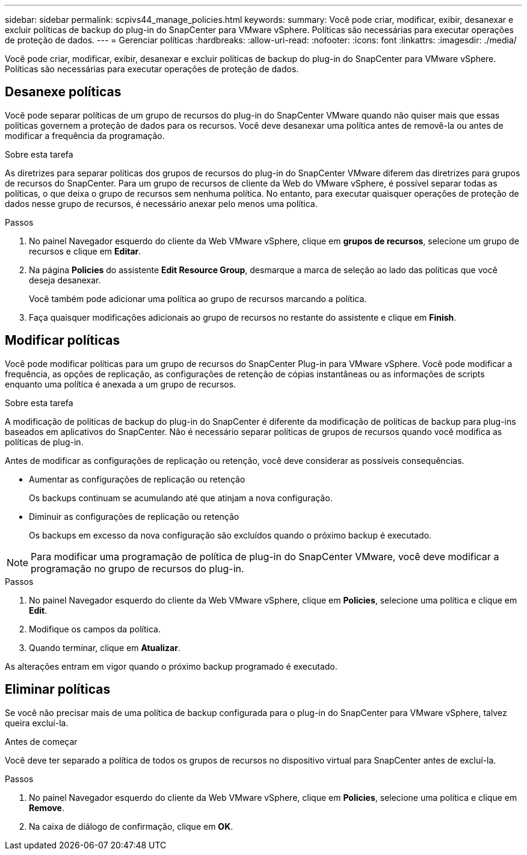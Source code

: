 ---
sidebar: sidebar 
permalink: scpivs44_manage_policies.html 
keywords:  
summary: Você pode criar, modificar, exibir, desanexar e excluir políticas de backup do plug-in do SnapCenter para VMware vSphere. Políticas são necessárias para executar operações de proteção de dados. 
---
= Gerenciar políticas
:hardbreaks:
:allow-uri-read: 
:nofooter: 
:icons: font
:linkattrs: 
:imagesdir: ./media/


[role="lead"]
Você pode criar, modificar, exibir, desanexar e excluir políticas de backup do plug-in do SnapCenter para VMware vSphere. Políticas são necessárias para executar operações de proteção de dados.



== Desanexe políticas

Você pode separar políticas de um grupo de recursos do plug-in do SnapCenter VMware quando não quiser mais que essas políticas governem a proteção de dados para os recursos. Você deve desanexar uma política antes de removê-la ou antes de modificar a frequência da programação.

.Sobre esta tarefa
As diretrizes para separar políticas dos grupos de recursos do plug-in do SnapCenter VMware diferem das diretrizes para grupos de recursos do SnapCenter. Para um grupo de recursos de cliente da Web do VMware vSphere, é possível separar todas as políticas, o que deixa o grupo de recursos sem nenhuma política. No entanto, para executar quaisquer operações de proteção de dados nesse grupo de recursos, é necessário anexar pelo menos uma política.

.Passos
. No painel Navegador esquerdo do cliente da Web VMware vSphere, clique em *grupos de recursos*, selecione um grupo de recursos e clique em *Editar*.
. Na página *Policies* do assistente *Edit Resource Group*, desmarque a marca de seleção ao lado das políticas que você deseja desanexar.
+
Você também pode adicionar uma política ao grupo de recursos marcando a política.

. Faça quaisquer modificações adicionais ao grupo de recursos no restante do assistente e clique em *Finish*.




== Modificar políticas

Você pode modificar políticas para um grupo de recursos do SnapCenter Plug-in para VMware vSphere. Você pode modificar a frequência, as opções de replicação, as configurações de retenção de cópias instantâneas ou as informações de scripts enquanto uma política é anexada a um grupo de recursos.

.Sobre esta tarefa
A modificação de políticas de backup do plug-in do SnapCenter é diferente da modificação de políticas de backup para plug-ins baseados em aplicativos do SnapCenter. Não é necessário separar políticas de grupos de recursos quando você modifica as políticas de plug-in.

Antes de modificar as configurações de replicação ou retenção, você deve considerar as possíveis consequências.

* Aumentar as configurações de replicação ou retenção
+
Os backups continuam se acumulando até que atinjam a nova configuração.

* Diminuir as configurações de replicação ou retenção
+
Os backups em excesso da nova configuração são excluídos quando o próximo backup é executado.




NOTE: Para modificar uma programação de política de plug-in do SnapCenter VMware, você deve modificar a programação no grupo de recursos do plug-in.

.Passos
. No painel Navegador esquerdo do cliente da Web VMware vSphere, clique em *Policies*, selecione uma política e clique em *Edit*.
. Modifique os campos da política.
. Quando terminar, clique em *Atualizar*.


As alterações entram em vigor quando o próximo backup programado é executado.



== Eliminar políticas

Se você não precisar mais de uma política de backup configurada para o plug-in do SnapCenter para VMware vSphere, talvez queira excluí-la.

.Antes de começar
Você deve ter separado a política de todos os grupos de recursos no dispositivo virtual para SnapCenter antes de excluí-la.

.Passos
. No painel Navegador esquerdo do cliente da Web VMware vSphere, clique em *Policies*, selecione uma política e clique em *Remove*.
. Na caixa de diálogo de confirmação, clique em *OK*.

